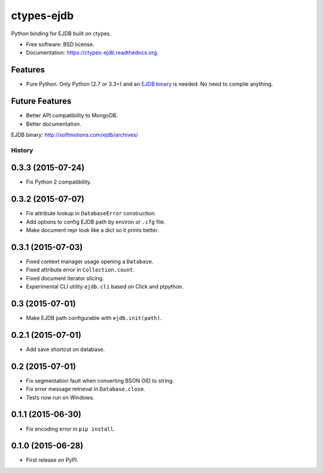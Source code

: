 ===============================
ctypes-ejdb
===============================

.. image:: https://badge.fury.io/py/ctypes-ejdb.png
    :target: http://badge.fury.io/py/ctypes-ejdb

.. image:: https://travis-ci.org/uranusjr/ctypes-ejdb.png?branch=master
    :target: https://travis-ci.org/uranusjr/ctypes-ejdb

.. image:: https://pypip.in/d/ctypes-ejdb/badge.png
    :target: https://pypi.python.org/pypi/ctypes-ejdb


Python binding for EJDB built on ctypes.

* Free software: BSD license.
* Documentation: https://ctypes-ejdb.readthedocs.org.


Features
--------

* Pure Python. Only Python (2.7 or 3.3+) and an `EJDB binary`_ is needed. No need to compile anything.


Future Features
---------------

* Better API compatibility to MongoDB.
* Better documentation.


_`EJDB binary`: http://softmotions.com/ejdb/archives/




History
=======

0.3.3 (2015-07-24)
---------------------

* Fix Python 2 compatibility.


0.3.2 (2015-07-07)
---------------------

* Fix attribute lookup in ``DatabaseError`` construction.
* Add options to config EJDB path by environ or ``.cfg`` file.
* Make document repr look like a dict so it prints better.


0.3.1 (2015-07-03)
---------------------

* Fixed context manager usage opening a ``Database``.
* Fixed attribute error in ``Collection.count``.
* Fixed document iterator slicing.
* Experimental CLI utility ``ejdb.cli`` based on Click and ptpython.


0.3 (2015-07-01)
---------------------

* Make EJDB path configurable with ``ejdb.init(path)``.


0.2.1 (2015-07-01)
---------------------

* Add save shortcut on database.


0.2 (2015-07-01)
---------------------

* Fix segmentation fault when converting BSON OID to string.
* Fix error message retrieval in ``Database.close``.
* Tests now run on Windows.


0.1.1 (2015-06-30)
---------------------

* Fix encoding error in ``pip install``.


0.1.0 (2015-06-28)
---------------------

* First release on PyPI.


